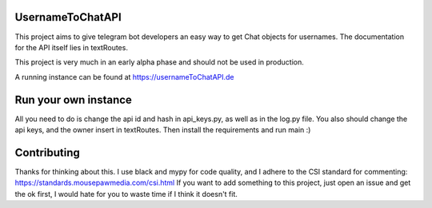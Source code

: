 =================
UsernameToChatAPI
=================

This project aims to give telegram bot developers an easy way to get Chat objects for usernames. The documentation
for the API itself lies in textRoutes.

This project is very much in an early alpha phase and should not be used in production.

A running instance can be found at https://usernameToChatAPI.de

=====================
Run your own instance
=====================

All you need to do is change the api id and hash in api_keys.py, as well as in the log.py file. You also should change
the api keys, and the owner insert in textRoutes. Then install the requirements and run main :)

============
Contributing
============

Thanks for thinking about this. I use black and mypy for code quality, and I adhere to the CSI standard for commenting:
https://standards.mousepawmedia.com/csi.html If you want to add something to this project, just open an issue and get
the ok first, I would hate for you to waste time if I think it doesn't fit.